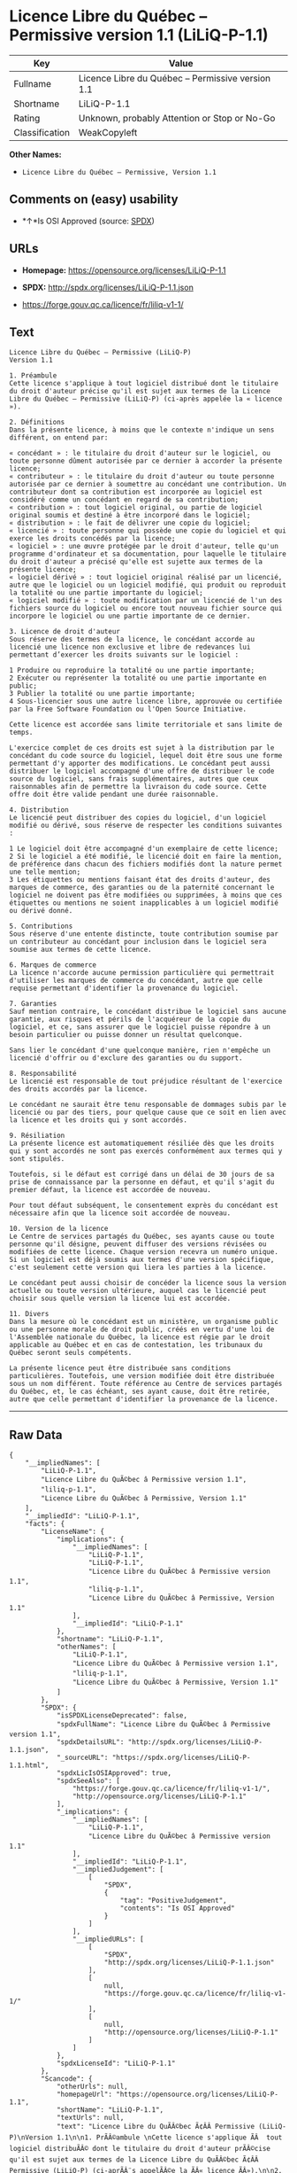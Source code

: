* Licence Libre du Québec -- Permissive version 1.1 (LiLiQ-P-1.1)

| Key              | Value                                               |
|------------------+-----------------------------------------------------|
| Fullname         | Licence Libre du Québec -- Permissive version 1.1   |
| Shortname        | LiLiQ-P-1.1                                         |
| Rating           | Unknown, probably Attention or Stop or No-Go        |
| Classification   | WeakCopyleft                                        |

*Other Names:*

- =Licence Libre du Québec – Permissive, Version 1.1=

** Comments on (easy) usability

- *↑*Is OSI Approved (source:
  [[https://spdx.org/licenses/LiLiQ-P-1.1.html][SPDX]])

** URLs

- *Homepage:* https://opensource.org/licenses/LiLiQ-P-1.1

- *SPDX:* http://spdx.org/licenses/LiLiQ-P-1.1.json

- https://forge.gouv.qc.ca/licence/fr/liliq-v1-1/

** Text

#+BEGIN_EXAMPLE
    Licence Libre du Québec – Permissive (LiLiQ-P)
    Version 1.1

    1. Préambule 
    Cette licence s'applique à tout logiciel distribué dont le titulaire du droit d'auteur précise qu'il est sujet aux termes de la Licence Libre du Québec – Permissive (LiLiQ-P) (ci-après appelée la « licence »).

    2. Définitions 
    Dans la présente licence, à moins que le contexte n'indique un sens différent, on entend par:

    « concédant » : le titulaire du droit d'auteur sur le logiciel, ou toute personne dûment autorisée par ce dernier à accorder la présente licence; 
    « contributeur » : le titulaire du droit d'auteur ou toute personne autorisée par ce dernier à soumettre au concédant une contribution. Un contributeur dont sa contribution est incorporée au logiciel est considéré comme un concédant en regard de sa contribution; 
    « contribution » : tout logiciel original, ou partie de logiciel original soumis et destiné à être incorporé dans le logiciel; 
    « distribution » : le fait de délivrer une copie du logiciel; 
    « licencié » : toute personne qui possède une copie du logiciel et qui exerce les droits concédés par la licence; 
    « logiciel » : une œuvre protégée par le droit d'auteur, telle qu'un programme d'ordinateur et sa documentation, pour laquelle le titulaire du droit d'auteur a précisé qu'elle est sujette aux termes de la présente licence; 
    « logiciel dérivé » : tout logiciel original réalisé par un licencié, autre que le logiciel ou un logiciel modifié, qui produit ou reproduit la totalité ou une partie importante du logiciel; 
    « logiciel modifié » : toute modification par un licencié de l'un des fichiers source du logiciel ou encore tout nouveau fichier source qui incorpore le logiciel ou une partie importante de ce dernier.

    3. Licence de droit d'auteur 
    Sous réserve des termes de la licence, le concédant accorde au licencié une licence non exclusive et libre de redevances lui permettant d’exercer les droits suivants sur le logiciel :

    1 Produire ou reproduire la totalité ou une partie importante; 
    2 Exécuter ou représenter la totalité ou une partie importante en public; 
    3 Publier la totalité ou une partie importante; 
    4 Sous-licencier sous une autre licence libre, approuvée ou certifiée par la Free Software Foundation ou l'Open Source Initiative.

    Cette licence est accordée sans limite territoriale et sans limite de temps.

    L'exercice complet de ces droits est sujet à la distribution par le concédant du code source du logiciel, lequel doit être sous une forme permettant d'y apporter des modifications. Le concédant peut aussi distribuer le logiciel accompagné d'une offre de distribuer le code source du logiciel, sans frais supplémentaires, autres que ceux raisonnables afin de permettre la livraison du code source. Cette offre doit être valide pendant une durée raisonnable.

    4. Distribution 
    Le licencié peut distribuer des copies du logiciel, d'un logiciel modifié ou dérivé, sous réserve de respecter les conditions suivantes :

    1 Le logiciel doit être accompagné d'un exemplaire de cette licence; 
    2 Si le logiciel a été modifié, le licencié doit en faire la mention, de préférence dans chacun des fichiers modifiés dont la nature permet une telle mention; 
    3 Les étiquettes ou mentions faisant état des droits d'auteur, des marques de commerce, des garanties ou de la paternité concernant le logiciel ne doivent pas être modifiées ou supprimées, à moins que ces étiquettes ou mentions ne soient inapplicables à un logiciel modifié ou dérivé donné.

    5. Contributions 
    Sous réserve d'une entente distincte, toute contribution soumise par un contributeur au concédant pour inclusion dans le logiciel sera soumise aux termes de cette licence.

    6. Marques de commerce 
    La licence n'accorde aucune permission particulière qui permettrait d'utiliser les marques de commerce du concédant, autre que celle requise permettant d'identifier la provenance du logiciel.

    7. Garanties 
    Sauf mention contraire, le concédant distribue le logiciel sans aucune garantie, aux risques et périls de l'acquéreur de la copie du logiciel, et ce, sans assurer que le logiciel puisse répondre à un besoin particulier ou puisse donner un résultat quelconque.

    Sans lier le concédant d'une quelconque manière, rien n'empêche un licencié d'offrir ou d'exclure des garanties ou du support.

    8. Responsabilité 
    Le licencié est responsable de tout préjudice résultant de l'exercice des droits accordés par la licence.

    Le concédant ne saurait être tenu responsable de dommages subis par le licencié ou par des tiers, pour quelque cause que ce soit en lien avec la licence et les droits qui y sont accordés.

    9. Résiliation 
    La présente licence est automatiquement résiliée dès que les droits qui y sont accordés ne sont pas exercés conformément aux termes qui y sont stipulés.

    Toutefois, si le défaut est corrigé dans un délai de 30 jours de sa prise de connaissance par la personne en défaut, et qu'il s'agit du premier défaut, la licence est accordée de nouveau.

    Pour tout défaut subséquent, le consentement exprès du concédant est nécessaire afin que la licence soit accordée de nouveau.

    10. Version de la licence 
    Le Centre de services partagés du Québec, ses ayants cause ou toute personne qu'il désigne, peuvent diffuser des versions révisées ou modifiées de cette licence. Chaque version recevra un numéro unique. Si un logiciel est déjà soumis aux termes d'une version spécifique, c'est seulement cette version qui liera les parties à la licence.

    Le concédant peut aussi choisir de concéder la licence sous la version actuelle ou toute version ultérieure, auquel cas le licencié peut choisir sous quelle version la licence lui est accordée.

    11. Divers 
    Dans la mesure où le concédant est un ministère, un organisme public ou une personne morale de droit public, créés en vertu d'une loi de l'Assemblée nationale du Québec, la licence est régie par le droit applicable au Québec et en cas de contestation, les tribunaux du Québec seront seuls compétents.

    La présente licence peut être distribuée sans conditions particulières. Toutefois, une version modifiée doit être distribuée sous un nom différent. Toute référence au Centre de services partagés du Québec, et, le cas échéant, ses ayant cause, doit être retirée, autre que celle permettant d'identifier la provenance de la licence.
#+END_EXAMPLE

--------------

** Raw Data

#+BEGIN_EXAMPLE
    {
        "__impliedNames": [
            "LiLiQ-P-1.1",
            "Licence Libre du QuÃ©bec â Permissive version 1.1",
            "liliq-p-1.1",
            "Licence Libre du QuÃ©bec â Permissive, Version 1.1"
        ],
        "__impliedId": "LiLiQ-P-1.1",
        "facts": {
            "LicenseName": {
                "implications": {
                    "__impliedNames": [
                        "LiLiQ-P-1.1",
                        "LiLiQ-P-1.1",
                        "Licence Libre du QuÃ©bec â Permissive version 1.1",
                        "liliq-p-1.1",
                        "Licence Libre du QuÃ©bec â Permissive, Version 1.1"
                    ],
                    "__impliedId": "LiLiQ-P-1.1"
                },
                "shortname": "LiLiQ-P-1.1",
                "otherNames": [
                    "LiLiQ-P-1.1",
                    "Licence Libre du QuÃ©bec â Permissive version 1.1",
                    "liliq-p-1.1",
                    "Licence Libre du QuÃ©bec â Permissive, Version 1.1"
                ]
            },
            "SPDX": {
                "isSPDXLicenseDeprecated": false,
                "spdxFullName": "Licence Libre du QuÃ©bec â Permissive version 1.1",
                "spdxDetailsURL": "http://spdx.org/licenses/LiLiQ-P-1.1.json",
                "_sourceURL": "https://spdx.org/licenses/LiLiQ-P-1.1.html",
                "spdxLicIsOSIApproved": true,
                "spdxSeeAlso": [
                    "https://forge.gouv.qc.ca/licence/fr/liliq-v1-1/",
                    "http://opensource.org/licenses/LiLiQ-P-1.1"
                ],
                "_implications": {
                    "__impliedNames": [
                        "LiLiQ-P-1.1",
                        "Licence Libre du QuÃ©bec â Permissive version 1.1"
                    ],
                    "__impliedId": "LiLiQ-P-1.1",
                    "__impliedJudgement": [
                        [
                            "SPDX",
                            {
                                "tag": "PositiveJudgement",
                                "contents": "Is OSI Approved"
                            }
                        ]
                    ],
                    "__impliedURLs": [
                        [
                            "SPDX",
                            "http://spdx.org/licenses/LiLiQ-P-1.1.json"
                        ],
                        [
                            null,
                            "https://forge.gouv.qc.ca/licence/fr/liliq-v1-1/"
                        ],
                        [
                            null,
                            "http://opensource.org/licenses/LiLiQ-P-1.1"
                        ]
                    ]
                },
                "spdxLicenseId": "LiLiQ-P-1.1"
            },
            "Scancode": {
                "otherUrls": null,
                "homepageUrl": "https://opensource.org/licenses/LiLiQ-P-1.1",
                "shortName": "LiLiQ-P-1.1",
                "textUrls": null,
                "text": "Licence Libre du QuÃÂ©bec Ã¢ÂÂ Permissive (LiLiQ-P)\nVersion 1.1\n\n1. PrÃÂ©ambule \nCette licence s'applique ÃÂ  tout logiciel distribuÃÂ© dont le titulaire du droit d'auteur prÃÂ©cise qu'il est sujet aux termes de la Licence Libre du QuÃÂ©bec Ã¢ÂÂ Permissive (LiLiQ-P) (ci-aprÃÂ¨s appelÃÂ©e la ÃÂ« licence ÃÂ»).\n\n2. DÃÂ©finitions \nDans la prÃÂ©sente licence, ÃÂ  moins que le contexte n'indique un sens diffÃÂ©rent, on entend par:\n\nÃÂ« concÃÂ©dant ÃÂ» : le titulaire du droit d'auteur sur le logiciel, ou toute personne dÃÂ»ment autorisÃÂ©e par ce dernier ÃÂ  accorder la prÃÂ©sente licence; \nÃÂ« contributeur ÃÂ» : le titulaire du droit d'auteur ou toute personne autorisÃÂ©e par ce dernier ÃÂ  soumettre au concÃÂ©dant une contribution. Un contributeur dont sa contribution est incorporÃÂ©e au logiciel est considÃÂ©rÃÂ© comme un concÃÂ©dant en regard de sa contribution; \nÃÂ« contribution ÃÂ» : tout logiciel original, ou partie de logiciel original soumis et destinÃÂ© ÃÂ  ÃÂªtre incorporÃÂ© dans le logiciel; \nÃÂ« distribution ÃÂ» : le fait de dÃÂ©livrer une copie du logiciel; \nÃÂ« licenciÃÂ© ÃÂ» : toute personne qui possÃÂ¨de une copie du logiciel et qui exerce les droits concÃÂ©dÃÂ©s par la licence; \nÃÂ« logiciel ÃÂ» : une ÃÂuvre protÃÂ©gÃÂ©e par le droit d'auteur, telle qu'un programme d'ordinateur et sa documentation, pour laquelle le titulaire du droit d'auteur a prÃÂ©cisÃÂ© qu'elle est sujette aux termes de la prÃÂ©sente licence; \nÃÂ« logiciel dÃÂ©rivÃÂ© ÃÂ» : tout logiciel original rÃÂ©alisÃÂ© par un licenciÃÂ©, autre que le logiciel ou un logiciel modifiÃÂ©, qui produit ou reproduit la totalitÃÂ© ou une partie importante du logiciel; \nÃÂ« logiciel modifiÃÂ© ÃÂ» : toute modification par un licenciÃÂ© de l'un des fichiers source du logiciel ou encore tout nouveau fichier source qui incorpore le logiciel ou une partie importante de ce dernier.\n\n3. Licence de droit d'auteur \nSous rÃÂ©serve des termes de la licence, le concÃÂ©dant accorde au licenciÃÂ© une licence non exclusive et libre de redevances lui permettant dÃ¢ÂÂexercer les droits suivants sur le logiciel :\n\n1 Produire ou reproduire la totalitÃÂ© ou une partie importante; \n2 ExÃÂ©cuter ou reprÃÂ©senter la totalitÃÂ© ou une partie importante en public; \n3 Publier la totalitÃÂ© ou une partie importante; \n4 Sous-licencier sous une autre licence libre, approuvÃÂ©e ou certifiÃÂ©e par la Free Software Foundation ou l'Open Source Initiative.\n\nCette licence est accordÃÂ©e sans limite territoriale et sans limite de temps.\n\nL'exercice complet de ces droits est sujet ÃÂ  la distribution par le concÃÂ©dant du code source du logiciel, lequel doit ÃÂªtre sous une forme permettant d'y apporter des modifications. Le concÃÂ©dant peut aussi distribuer le logiciel accompagnÃÂ© d'une offre de distribuer le code source du logiciel, sans frais supplÃÂ©mentaires, autres que ceux raisonnables afin de permettre la livraison du code source. Cette offre doit ÃÂªtre valide pendant une durÃÂ©e raisonnable.\n\n4. Distribution \nLe licenciÃÂ© peut distribuer des copies du logiciel, d'un logiciel modifiÃÂ© ou dÃÂ©rivÃÂ©, sous rÃÂ©serve de respecter les conditions suivantes :\n\n1 Le logiciel doit ÃÂªtre accompagnÃÂ© d'un exemplaire de cette licence; \n2 Si le logiciel a ÃÂ©tÃÂ© modifiÃÂ©, le licenciÃÂ© doit en faire la mention, de prÃÂ©fÃÂ©rence dans chacun des fichiers modifiÃÂ©s dont la nature permet une telle mention; \n3 Les ÃÂ©tiquettes ou mentions faisant ÃÂ©tat des droits d'auteur, des marques de commerce, des garanties ou de la paternitÃÂ© concernant le logiciel ne doivent pas ÃÂªtre modifiÃÂ©es ou supprimÃÂ©es, ÃÂ  moins que ces ÃÂ©tiquettes ou mentions ne soient inapplicables ÃÂ  un logiciel modifiÃÂ© ou dÃÂ©rivÃÂ© donnÃÂ©.\n\n5. Contributions \nSous rÃÂ©serve d'une entente distincte, toute contribution soumise par un contributeur au concÃÂ©dant pour inclusion dans le logiciel sera soumise aux termes de cette licence.\n\n6. Marques de commerce \nLa licence n'accorde aucune permission particuliÃÂ¨re qui permettrait d'utiliser les marques de commerce du concÃÂ©dant, autre que celle requise permettant d'identifier la provenance du logiciel.\n\n7. Garanties \nSauf mention contraire, le concÃÂ©dant distribue le logiciel sans aucune garantie, aux risques et pÃÂ©rils de l'acquÃÂ©reur de la copie du logiciel, et ce, sans assurer que le logiciel puisse rÃÂ©pondre ÃÂ  un besoin particulier ou puisse donner un rÃÂ©sultat quelconque.\n\nSans lier le concÃÂ©dant d'une quelconque maniÃÂ¨re, rien n'empÃÂªche un licenciÃÂ© d'offrir ou d'exclure des garanties ou du support.\n\n8. ResponsabilitÃÂ© \nLe licenciÃÂ© est responsable de tout prÃÂ©judice rÃÂ©sultant de l'exercice des droits accordÃÂ©s par la licence.\n\nLe concÃÂ©dant ne saurait ÃÂªtre tenu responsable de dommages subis par le licenciÃÂ© ou par des tiers, pour quelque cause que ce soit en lien avec la licence et les droits qui y sont accordÃÂ©s.\n\n9. RÃÂ©siliation \nLa prÃÂ©sente licence est automatiquement rÃÂ©siliÃÂ©e dÃÂ¨s que les droits qui y sont accordÃÂ©s ne sont pas exercÃÂ©s conformÃÂ©ment aux termes qui y sont stipulÃÂ©s.\n\nToutefois, si le dÃÂ©faut est corrigÃÂ© dans un dÃÂ©lai de 30 jours de sa prise de connaissance par la personne en dÃÂ©faut, et qu'il s'agit du premier dÃÂ©faut, la licence est accordÃÂ©e de nouveau.\n\nPour tout dÃÂ©faut subsÃÂ©quent, le consentement exprÃÂ¨s du concÃÂ©dant est nÃÂ©cessaire afin que la licence soit accordÃÂ©e de nouveau.\n\n10. Version de la licence \nLe Centre de services partagÃÂ©s du QuÃÂ©bec, ses ayants cause ou toute personne qu'il dÃÂ©signe, peuvent diffuser des versions rÃÂ©visÃÂ©es ou modifiÃÂ©es de cette licence. Chaque version recevra un numÃÂ©ro unique. Si un logiciel est dÃÂ©jÃÂ  soumis aux termes d'une version spÃÂ©cifique, c'est seulement cette version qui liera les parties ÃÂ  la licence.\n\nLe concÃÂ©dant peut aussi choisir de concÃÂ©der la licence sous la version actuelle ou toute version ultÃÂ©rieure, auquel cas le licenciÃÂ© peut choisir sous quelle version la licence lui est accordÃÂ©e.\n\n11. Divers \nDans la mesure oÃÂ¹ le concÃÂ©dant est un ministÃÂ¨re, un organisme public ou une personne morale de droit public, crÃÂ©ÃÂ©s en vertu d'une loi de l'AssemblÃÂ©e nationale du QuÃÂ©bec, la licence est rÃÂ©gie par le droit applicable au QuÃÂ©bec et en cas de contestation, les tribunaux du QuÃÂ©bec seront seuls compÃÂ©tents.\n\nLa prÃÂ©sente licence peut ÃÂªtre distribuÃÂ©e sans conditions particuliÃÂ¨res. Toutefois, une version modifiÃÂ©e doit ÃÂªtre distribuÃÂ©e sous un nom diffÃÂ©rent. Toute rÃÂ©fÃÂ©rence au Centre de services partagÃÂ©s du QuÃÂ©bec, et, le cas ÃÂ©chÃÂ©ant, ses ayant cause, doit ÃÂªtre retirÃÂ©e, autre que celle permettant d'identifier la provenance de la licence.",
                "category": "Copyleft Limited",
                "osiUrl": "https://opensource.org/licenses/LiLiQ-P-1.1",
                "owner": "Quebec",
                "_sourceURL": "https://github.com/nexB/scancode-toolkit/blob/develop/src/licensedcode/data/licenses/liliq-p-1.1.yml",
                "key": "liliq-p-1.1",
                "name": "Licence Libre du QuÃ©bec â Permissive version 1.1",
                "spdxId": "LiLiQ-P-1.1",
                "_implications": {
                    "__impliedNames": [
                        "liliq-p-1.1",
                        "LiLiQ-P-1.1",
                        "LiLiQ-P-1.1"
                    ],
                    "__impliedId": "LiLiQ-P-1.1",
                    "__impliedCopyleft": [
                        [
                            "Scancode",
                            "WeakCopyleft"
                        ]
                    ],
                    "__calculatedCopyleft": "WeakCopyleft",
                    "__impliedText": "Licence Libre du QuÃ©bec â Permissive (LiLiQ-P)\nVersion 1.1\n\n1. PrÃ©ambule \nCette licence s'applique Ã  tout logiciel distribuÃ© dont le titulaire du droit d'auteur prÃ©cise qu'il est sujet aux termes de la Licence Libre du QuÃ©bec â Permissive (LiLiQ-P) (ci-aprÃ¨s appelÃ©e la Â« licence Â»).\n\n2. DÃ©finitions \nDans la prÃ©sente licence, Ã  moins que le contexte n'indique un sens diffÃ©rent, on entend par:\n\nÂ« concÃ©dant Â» : le titulaire du droit d'auteur sur le logiciel, ou toute personne dÃ»ment autorisÃ©e par ce dernier Ã  accorder la prÃ©sente licence; \nÂ« contributeur Â» : le titulaire du droit d'auteur ou toute personne autorisÃ©e par ce dernier Ã  soumettre au concÃ©dant une contribution. Un contributeur dont sa contribution est incorporÃ©e au logiciel est considÃ©rÃ© comme un concÃ©dant en regard de sa contribution; \nÂ« contribution Â» : tout logiciel original, ou partie de logiciel original soumis et destinÃ© Ã  Ãªtre incorporÃ© dans le logiciel; \nÂ« distribution Â» : le fait de dÃ©livrer une copie du logiciel; \nÂ« licenciÃ© Â» : toute personne qui possÃ¨de une copie du logiciel et qui exerce les droits concÃ©dÃ©s par la licence; \nÂ« logiciel Â» : une Åuvre protÃ©gÃ©e par le droit d'auteur, telle qu'un programme d'ordinateur et sa documentation, pour laquelle le titulaire du droit d'auteur a prÃ©cisÃ© qu'elle est sujette aux termes de la prÃ©sente licence; \nÂ« logiciel dÃ©rivÃ© Â» : tout logiciel original rÃ©alisÃ© par un licenciÃ©, autre que le logiciel ou un logiciel modifiÃ©, qui produit ou reproduit la totalitÃ© ou une partie importante du logiciel; \nÂ« logiciel modifiÃ© Â» : toute modification par un licenciÃ© de l'un des fichiers source du logiciel ou encore tout nouveau fichier source qui incorpore le logiciel ou une partie importante de ce dernier.\n\n3. Licence de droit d'auteur \nSous rÃ©serve des termes de la licence, le concÃ©dant accorde au licenciÃ© une licence non exclusive et libre de redevances lui permettant dâexercer les droits suivants sur le logiciel :\n\n1 Produire ou reproduire la totalitÃ© ou une partie importante; \n2 ExÃ©cuter ou reprÃ©senter la totalitÃ© ou une partie importante en public; \n3 Publier la totalitÃ© ou une partie importante; \n4 Sous-licencier sous une autre licence libre, approuvÃ©e ou certifiÃ©e par la Free Software Foundation ou l'Open Source Initiative.\n\nCette licence est accordÃ©e sans limite territoriale et sans limite de temps.\n\nL'exercice complet de ces droits est sujet Ã  la distribution par le concÃ©dant du code source du logiciel, lequel doit Ãªtre sous une forme permettant d'y apporter des modifications. Le concÃ©dant peut aussi distribuer le logiciel accompagnÃ© d'une offre de distribuer le code source du logiciel, sans frais supplÃ©mentaires, autres que ceux raisonnables afin de permettre la livraison du code source. Cette offre doit Ãªtre valide pendant une durÃ©e raisonnable.\n\n4. Distribution \nLe licenciÃ© peut distribuer des copies du logiciel, d'un logiciel modifiÃ© ou dÃ©rivÃ©, sous rÃ©serve de respecter les conditions suivantes :\n\n1 Le logiciel doit Ãªtre accompagnÃ© d'un exemplaire de cette licence; \n2 Si le logiciel a Ã©tÃ© modifiÃ©, le licenciÃ© doit en faire la mention, de prÃ©fÃ©rence dans chacun des fichiers modifiÃ©s dont la nature permet une telle mention; \n3 Les Ã©tiquettes ou mentions faisant Ã©tat des droits d'auteur, des marques de commerce, des garanties ou de la paternitÃ© concernant le logiciel ne doivent pas Ãªtre modifiÃ©es ou supprimÃ©es, Ã  moins que ces Ã©tiquettes ou mentions ne soient inapplicables Ã  un logiciel modifiÃ© ou dÃ©rivÃ© donnÃ©.\n\n5. Contributions \nSous rÃ©serve d'une entente distincte, toute contribution soumise par un contributeur au concÃ©dant pour inclusion dans le logiciel sera soumise aux termes de cette licence.\n\n6. Marques de commerce \nLa licence n'accorde aucune permission particuliÃ¨re qui permettrait d'utiliser les marques de commerce du concÃ©dant, autre que celle requise permettant d'identifier la provenance du logiciel.\n\n7. Garanties \nSauf mention contraire, le concÃ©dant distribue le logiciel sans aucune garantie, aux risques et pÃ©rils de l'acquÃ©reur de la copie du logiciel, et ce, sans assurer que le logiciel puisse rÃ©pondre Ã  un besoin particulier ou puisse donner un rÃ©sultat quelconque.\n\nSans lier le concÃ©dant d'une quelconque maniÃ¨re, rien n'empÃªche un licenciÃ© d'offrir ou d'exclure des garanties ou du support.\n\n8. ResponsabilitÃ© \nLe licenciÃ© est responsable de tout prÃ©judice rÃ©sultant de l'exercice des droits accordÃ©s par la licence.\n\nLe concÃ©dant ne saurait Ãªtre tenu responsable de dommages subis par le licenciÃ© ou par des tiers, pour quelque cause que ce soit en lien avec la licence et les droits qui y sont accordÃ©s.\n\n9. RÃ©siliation \nLa prÃ©sente licence est automatiquement rÃ©siliÃ©e dÃ¨s que les droits qui y sont accordÃ©s ne sont pas exercÃ©s conformÃ©ment aux termes qui y sont stipulÃ©s.\n\nToutefois, si le dÃ©faut est corrigÃ© dans un dÃ©lai de 30 jours de sa prise de connaissance par la personne en dÃ©faut, et qu'il s'agit du premier dÃ©faut, la licence est accordÃ©e de nouveau.\n\nPour tout dÃ©faut subsÃ©quent, le consentement exprÃ¨s du concÃ©dant est nÃ©cessaire afin que la licence soit accordÃ©e de nouveau.\n\n10. Version de la licence \nLe Centre de services partagÃ©s du QuÃ©bec, ses ayants cause ou toute personne qu'il dÃ©signe, peuvent diffuser des versions rÃ©visÃ©es ou modifiÃ©es de cette licence. Chaque version recevra un numÃ©ro unique. Si un logiciel est dÃ©jÃ  soumis aux termes d'une version spÃ©cifique, c'est seulement cette version qui liera les parties Ã  la licence.\n\nLe concÃ©dant peut aussi choisir de concÃ©der la licence sous la version actuelle ou toute version ultÃ©rieure, auquel cas le licenciÃ© peut choisir sous quelle version la licence lui est accordÃ©e.\n\n11. Divers \nDans la mesure oÃ¹ le concÃ©dant est un ministÃ¨re, un organisme public ou une personne morale de droit public, crÃ©Ã©s en vertu d'une loi de l'AssemblÃ©e nationale du QuÃ©bec, la licence est rÃ©gie par le droit applicable au QuÃ©bec et en cas de contestation, les tribunaux du QuÃ©bec seront seuls compÃ©tents.\n\nLa prÃ©sente licence peut Ãªtre distribuÃ©e sans conditions particuliÃ¨res. Toutefois, une version modifiÃ©e doit Ãªtre distribuÃ©e sous un nom diffÃ©rent. Toute rÃ©fÃ©rence au Centre de services partagÃ©s du QuÃ©bec, et, le cas Ã©chÃ©ant, ses ayant cause, doit Ãªtre retirÃ©e, autre que celle permettant d'identifier la provenance de la licence.",
                    "__impliedURLs": [
                        [
                            "Homepage",
                            "https://opensource.org/licenses/LiLiQ-P-1.1"
                        ],
                        [
                            "OSI Page",
                            "https://opensource.org/licenses/LiLiQ-P-1.1"
                        ]
                    ]
                }
            },
            "OpenSourceInitiative": {
                "text": [
                    {
                        "url": "https://opensource.org/licenses/LiLiQ-P-1.1",
                        "title": "HTML",
                        "media_type": "text/html"
                    }
                ],
                "identifiers": [],
                "superseded_by": null,
                "_sourceURL": "https://opensource.org/licenses/",
                "name": "Licence Libre du QuÃ©bec â Permissive, Version 1.1",
                "other_names": [],
                "keywords": [
                    "osi-approved",
                    "international",
                    "permissive"
                ],
                "id": "LiLiQ-P-1.1",
                "links": [
                    {
                        "note": "OSI Page",
                        "url": "https://opensource.org/licenses/LiLiQ-P-1.1"
                    }
                ],
                "_implications": {
                    "__impliedNames": [
                        "LiLiQ-P-1.1",
                        "Licence Libre du QuÃ©bec â Permissive, Version 1.1"
                    ],
                    "__impliedURLs": [
                        [
                            "OSI Page",
                            "https://opensource.org/licenses/LiLiQ-P-1.1"
                        ]
                    ]
                }
            }
        },
        "__impliedJudgement": [
            [
                "SPDX",
                {
                    "tag": "PositiveJudgement",
                    "contents": "Is OSI Approved"
                }
            ]
        ],
        "__impliedCopyleft": [
            [
                "Scancode",
                "WeakCopyleft"
            ]
        ],
        "__calculatedCopyleft": "WeakCopyleft",
        "__impliedText": "Licence Libre du QuÃ©bec â Permissive (LiLiQ-P)\nVersion 1.1\n\n1. PrÃ©ambule \nCette licence s'applique Ã  tout logiciel distribuÃ© dont le titulaire du droit d'auteur prÃ©cise qu'il est sujet aux termes de la Licence Libre du QuÃ©bec â Permissive (LiLiQ-P) (ci-aprÃ¨s appelÃ©e la Â« licence Â»).\n\n2. DÃ©finitions \nDans la prÃ©sente licence, Ã  moins que le contexte n'indique un sens diffÃ©rent, on entend par:\n\nÂ« concÃ©dant Â» : le titulaire du droit d'auteur sur le logiciel, ou toute personne dÃ»ment autorisÃ©e par ce dernier Ã  accorder la prÃ©sente licence; \nÂ« contributeur Â» : le titulaire du droit d'auteur ou toute personne autorisÃ©e par ce dernier Ã  soumettre au concÃ©dant une contribution. Un contributeur dont sa contribution est incorporÃ©e au logiciel est considÃ©rÃ© comme un concÃ©dant en regard de sa contribution; \nÂ« contribution Â» : tout logiciel original, ou partie de logiciel original soumis et destinÃ© Ã  Ãªtre incorporÃ© dans le logiciel; \nÂ« distribution Â» : le fait de dÃ©livrer une copie du logiciel; \nÂ« licenciÃ© Â» : toute personne qui possÃ¨de une copie du logiciel et qui exerce les droits concÃ©dÃ©s par la licence; \nÂ« logiciel Â» : une Åuvre protÃ©gÃ©e par le droit d'auteur, telle qu'un programme d'ordinateur et sa documentation, pour laquelle le titulaire du droit d'auteur a prÃ©cisÃ© qu'elle est sujette aux termes de la prÃ©sente licence; \nÂ« logiciel dÃ©rivÃ© Â» : tout logiciel original rÃ©alisÃ© par un licenciÃ©, autre que le logiciel ou un logiciel modifiÃ©, qui produit ou reproduit la totalitÃ© ou une partie importante du logiciel; \nÂ« logiciel modifiÃ© Â» : toute modification par un licenciÃ© de l'un des fichiers source du logiciel ou encore tout nouveau fichier source qui incorpore le logiciel ou une partie importante de ce dernier.\n\n3. Licence de droit d'auteur \nSous rÃ©serve des termes de la licence, le concÃ©dant accorde au licenciÃ© une licence non exclusive et libre de redevances lui permettant dâexercer les droits suivants sur le logiciel :\n\n1 Produire ou reproduire la totalitÃ© ou une partie importante; \n2 ExÃ©cuter ou reprÃ©senter la totalitÃ© ou une partie importante en public; \n3 Publier la totalitÃ© ou une partie importante; \n4 Sous-licencier sous une autre licence libre, approuvÃ©e ou certifiÃ©e par la Free Software Foundation ou l'Open Source Initiative.\n\nCette licence est accordÃ©e sans limite territoriale et sans limite de temps.\n\nL'exercice complet de ces droits est sujet Ã  la distribution par le concÃ©dant du code source du logiciel, lequel doit Ãªtre sous une forme permettant d'y apporter des modifications. Le concÃ©dant peut aussi distribuer le logiciel accompagnÃ© d'une offre de distribuer le code source du logiciel, sans frais supplÃ©mentaires, autres que ceux raisonnables afin de permettre la livraison du code source. Cette offre doit Ãªtre valide pendant une durÃ©e raisonnable.\n\n4. Distribution \nLe licenciÃ© peut distribuer des copies du logiciel, d'un logiciel modifiÃ© ou dÃ©rivÃ©, sous rÃ©serve de respecter les conditions suivantes :\n\n1 Le logiciel doit Ãªtre accompagnÃ© d'un exemplaire de cette licence; \n2 Si le logiciel a Ã©tÃ© modifiÃ©, le licenciÃ© doit en faire la mention, de prÃ©fÃ©rence dans chacun des fichiers modifiÃ©s dont la nature permet une telle mention; \n3 Les Ã©tiquettes ou mentions faisant Ã©tat des droits d'auteur, des marques de commerce, des garanties ou de la paternitÃ© concernant le logiciel ne doivent pas Ãªtre modifiÃ©es ou supprimÃ©es, Ã  moins que ces Ã©tiquettes ou mentions ne soient inapplicables Ã  un logiciel modifiÃ© ou dÃ©rivÃ© donnÃ©.\n\n5. Contributions \nSous rÃ©serve d'une entente distincte, toute contribution soumise par un contributeur au concÃ©dant pour inclusion dans le logiciel sera soumise aux termes de cette licence.\n\n6. Marques de commerce \nLa licence n'accorde aucune permission particuliÃ¨re qui permettrait d'utiliser les marques de commerce du concÃ©dant, autre que celle requise permettant d'identifier la provenance du logiciel.\n\n7. Garanties \nSauf mention contraire, le concÃ©dant distribue le logiciel sans aucune garantie, aux risques et pÃ©rils de l'acquÃ©reur de la copie du logiciel, et ce, sans assurer que le logiciel puisse rÃ©pondre Ã  un besoin particulier ou puisse donner un rÃ©sultat quelconque.\n\nSans lier le concÃ©dant d'une quelconque maniÃ¨re, rien n'empÃªche un licenciÃ© d'offrir ou d'exclure des garanties ou du support.\n\n8. ResponsabilitÃ© \nLe licenciÃ© est responsable de tout prÃ©judice rÃ©sultant de l'exercice des droits accordÃ©s par la licence.\n\nLe concÃ©dant ne saurait Ãªtre tenu responsable de dommages subis par le licenciÃ© ou par des tiers, pour quelque cause que ce soit en lien avec la licence et les droits qui y sont accordÃ©s.\n\n9. RÃ©siliation \nLa prÃ©sente licence est automatiquement rÃ©siliÃ©e dÃ¨s que les droits qui y sont accordÃ©s ne sont pas exercÃ©s conformÃ©ment aux termes qui y sont stipulÃ©s.\n\nToutefois, si le dÃ©faut est corrigÃ© dans un dÃ©lai de 30 jours de sa prise de connaissance par la personne en dÃ©faut, et qu'il s'agit du premier dÃ©faut, la licence est accordÃ©e de nouveau.\n\nPour tout dÃ©faut subsÃ©quent, le consentement exprÃ¨s du concÃ©dant est nÃ©cessaire afin que la licence soit accordÃ©e de nouveau.\n\n10. Version de la licence \nLe Centre de services partagÃ©s du QuÃ©bec, ses ayants cause ou toute personne qu'il dÃ©signe, peuvent diffuser des versions rÃ©visÃ©es ou modifiÃ©es de cette licence. Chaque version recevra un numÃ©ro unique. Si un logiciel est dÃ©jÃ  soumis aux termes d'une version spÃ©cifique, c'est seulement cette version qui liera les parties Ã  la licence.\n\nLe concÃ©dant peut aussi choisir de concÃ©der la licence sous la version actuelle ou toute version ultÃ©rieure, auquel cas le licenciÃ© peut choisir sous quelle version la licence lui est accordÃ©e.\n\n11. Divers \nDans la mesure oÃ¹ le concÃ©dant est un ministÃ¨re, un organisme public ou une personne morale de droit public, crÃ©Ã©s en vertu d'une loi de l'AssemblÃ©e nationale du QuÃ©bec, la licence est rÃ©gie par le droit applicable au QuÃ©bec et en cas de contestation, les tribunaux du QuÃ©bec seront seuls compÃ©tents.\n\nLa prÃ©sente licence peut Ãªtre distribuÃ©e sans conditions particuliÃ¨res. Toutefois, une version modifiÃ©e doit Ãªtre distribuÃ©e sous un nom diffÃ©rent. Toute rÃ©fÃ©rence au Centre de services partagÃ©s du QuÃ©bec, et, le cas Ã©chÃ©ant, ses ayant cause, doit Ãªtre retirÃ©e, autre que celle permettant d'identifier la provenance de la licence.",
        "__impliedURLs": [
            [
                "SPDX",
                "http://spdx.org/licenses/LiLiQ-P-1.1.json"
            ],
            [
                null,
                "https://forge.gouv.qc.ca/licence/fr/liliq-v1-1/"
            ],
            [
                null,
                "http://opensource.org/licenses/LiLiQ-P-1.1"
            ],
            [
                "Homepage",
                "https://opensource.org/licenses/LiLiQ-P-1.1"
            ],
            [
                "OSI Page",
                "https://opensource.org/licenses/LiLiQ-P-1.1"
            ]
        ]
    }
#+END_EXAMPLE